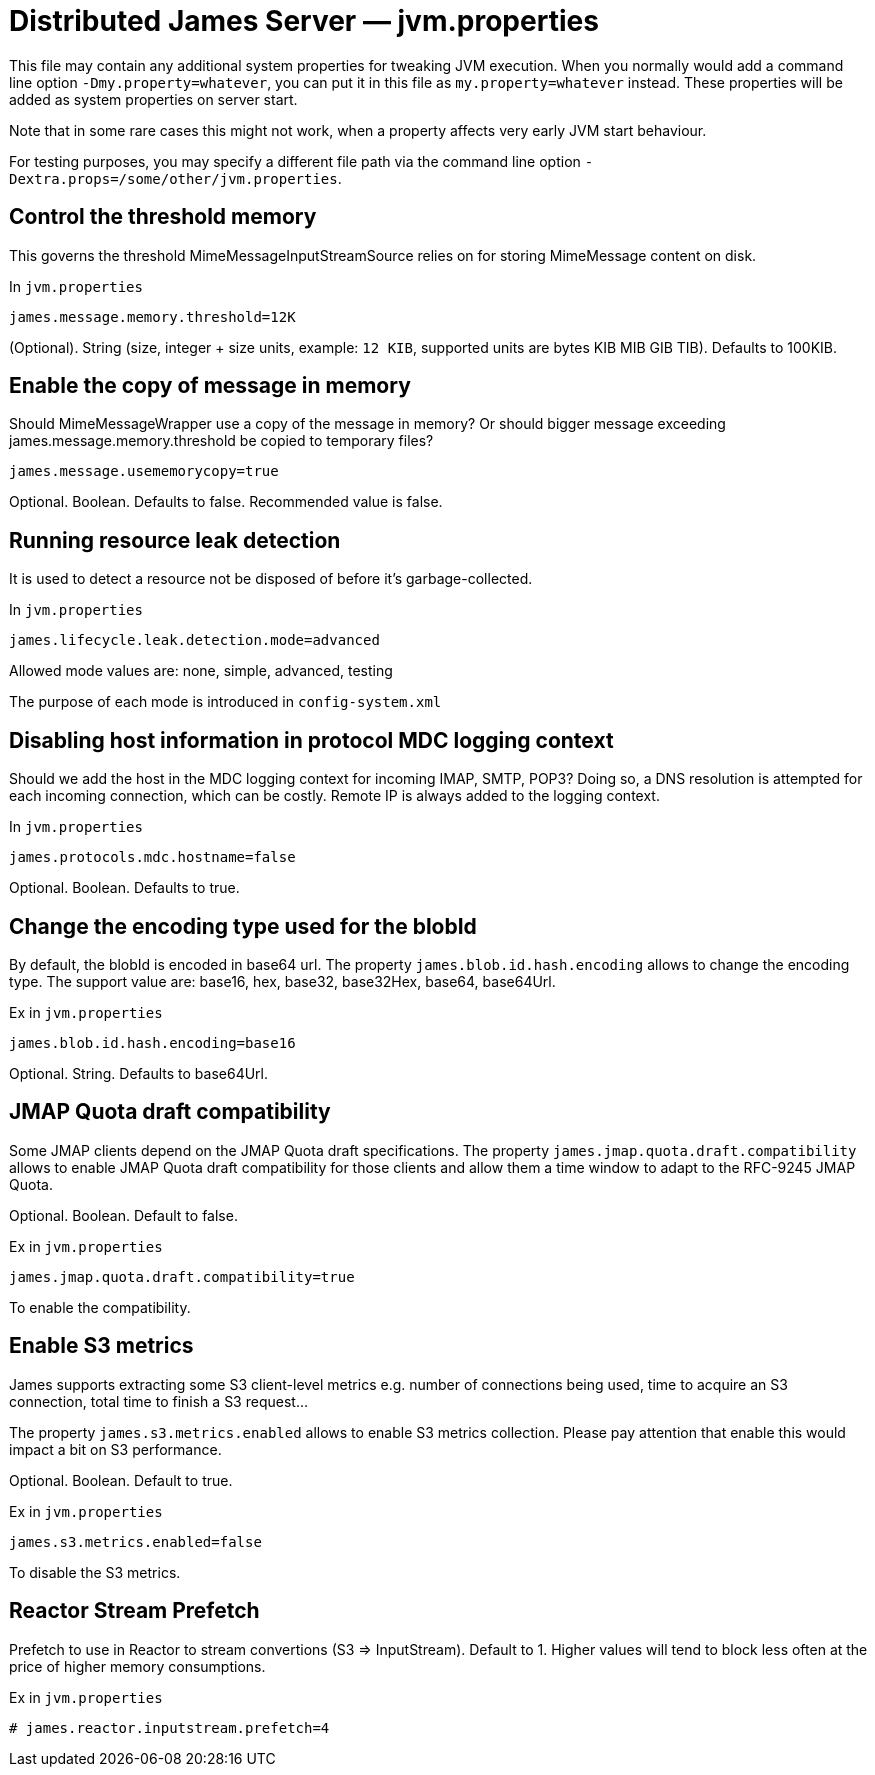 = Distributed James Server &mdash; jvm.properties
:navtitle: jvm.properties

This file may contain any additional system properties for tweaking JVM execution. When you normally would add a command line option `-Dmy.property=whatever`, you can put it in this file as `my.property=whatever` instead. These properties will be added as system properties on server start.

Note that in some rare cases this might not work,
when a property affects very early JVM start behaviour.

For testing purposes, you may specify a different file path via the command line option `-Dextra.props=/some/other/jvm.properties`.

== Control the threshold memory
This governs the threshold MimeMessageInputStreamSource relies on for storing MimeMessage content on disk.

In `jvm.properties`
----
james.message.memory.threshold=12K
----

(Optional). String (size, integer + size units, example: `12 KIB`, supported units are bytes KIB MIB GIB TIB). Defaults to 100KIB.

== Enable the copy of message in memory
Should MimeMessageWrapper use a copy of the message in memory? Or should bigger message exceeding james.message.memory.threshold
be copied to temporary files?

----
james.message.usememorycopy=true
----

Optional. Boolean. Defaults to false. Recommended value is false.

== Running resource leak detection
It is used to detect a resource not be disposed of before it's garbage-collected.

In `jvm.properties`
----
james.lifecycle.leak.detection.mode=advanced
----

Allowed mode values are: none, simple, advanced, testing

The purpose of each mode is introduced in `config-system.xml`

== Disabling host information in protocol MDC logging context

Should we add the host in the MDC logging context for incoming IMAP, SMTP, POP3? Doing so, a DNS resolution
is attempted for each incoming connection, which can be costly. Remote IP is always added to the logging context.


In `jvm.properties`
----
james.protocols.mdc.hostname=false
----

Optional. Boolean. Defaults to true.

== Change the encoding type used for the blobId

By default, the blobId is encoded in base64 url. The property `james.blob.id.hash.encoding` allows to change the encoding type.
The support value are: base16, hex, base32, base32Hex, base64, base64Url.

Ex in `jvm.properties`
----
james.blob.id.hash.encoding=base16
----

Optional. String. Defaults to base64Url.

== JMAP Quota draft compatibility

Some JMAP clients depend on the JMAP Quota draft specifications. The property `james.jmap.quota.draft.compatibility` allows
to enable JMAP Quota draft compatibility for those clients and allow them a time window to adapt to the RFC-9245 JMAP Quota.

Optional. Boolean. Default to false.

Ex in `jvm.properties`
----
james.jmap.quota.draft.compatibility=true
----
To enable the compatibility.

== Enable S3 metrics

James supports extracting some S3 client-level metrics e.g. number of connections being used, time to acquire an S3 connection, total time to finish a S3 request...

The property `james.s3.metrics.enabled` allows to enable S3 metrics collection. Please pay attention that enable this
would impact a bit on S3 performance.

Optional. Boolean. Default to true.

Ex in `jvm.properties`
----
james.s3.metrics.enabled=false
----
To disable the S3 metrics.

== Reactor Stream Prefetch

Prefetch to use in Reactor to stream convertions (S3 => InputStream). Default to 1.
Higher values will tend to block less often at the price of higher memory consumptions.

Ex in `jvm.properties`
----
# james.reactor.inputstream.prefetch=4
----

